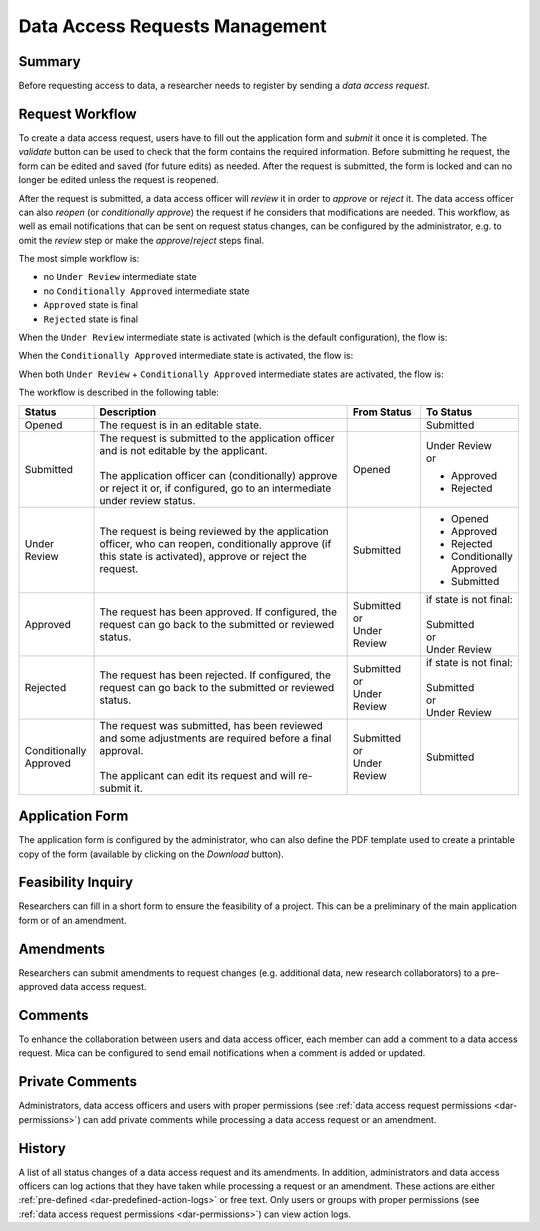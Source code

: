 .. _dar:

Data Access Requests Management
===============================

Summary
~~~~~~~

Before requesting access to data, a researcher needs to register by sending a
*data access request*.

Request Workflow
~~~~~~~~~~~~~~~~

To create a data access request, users have to fill out the application form
and *submit* it once it is completed. The *validate* button can be used to
check that the form contains the required information. Before submitting
he request, the form can be edited and saved (for future edits) as needed.
After the request is submitted, the form is locked and can no longer be
edited unless the request is reopened.

After the request is submitted, a data access officer will *review* it in order
to *approve* or *reject* it. The data access officer can also *reopen* (or
*conditionally approve*) the request if he considers that modifications are
needed. This workflow, as well as email notifications that can be sent on
request status changes, can be configured by the administrator, e.g. to omit
the *review* step or make the *approve*/*reject* steps final.

The most simple workflow is:

* no ``Under Review`` intermediate state
* no ``Conditionally Approved`` intermediate state
* ``Approved`` state is final
* ``Rejected`` state is final

.. image:: ../images/mica-dar-simple-flow.png
   :scale: 50%

When the ``Under Review`` intermediate state is activated (which is the default
configuration), the flow is:

.. image:: ../images/mica-dar-default-flow.png
   :scale: 50%

When the ``Conditionally Approved`` intermediate state is activated, the flow
is:

.. image:: ../images/mica-dar-conditionally-approved-flow.png
   :scale: 50%

When both ``Under Review`` + ``Conditionally Approved`` intermediate states are
activated, the flow is:

.. image:: ../images/mica-dar-under-review-conditionally-approved-flow.png
   :scale: 50%

The workflow is described in the following table:

.. list-table::
  :widths: 15 55 15 15
  :header-rows: 1

  * - Status
    - Description
    - From Status
    - To Status
  * - Opened
    - The request is in an editable state.
    -
    - Submitted
  * - Submitted
    - | The request is submitted to the application officer and is not editable by the applicant.
      |
      | The application officer can (conditionally) approve or reject it or, if configured, go to an intermediate under review status.
    - Opened
    - | Under Review
      | or

      * Approved
      * Rejected
  * - Under Review
    - | The request is being reviewed by the application officer, who can reopen, conditionally approve (if this state is activated), approve or reject the request.
    - Submitted
    - * Opened
      * Approved
      * Rejected
      * Conditionally Approved
      * Submitted
  * - Approved
    - | The request has been approved. If configured, the request can go back to the submitted or reviewed status.
    - | Submitted
      | or
      | Under Review
    - | if state is not final:
      |
      | Submitted
      | or
      | Under Review
  * - Rejected
    - | The request has been rejected. If configured, the request can go back to the submitted or reviewed status.
    - | Submitted
      | or
      | Under Review
    - | if state is not final:
      |
      | Submitted
      | or
      | Under Review
  * - Conditionally Approved
    - | The request was submitted, has been reviewed and some adjustments are required before a final approval.
      |
      | The applicant can edit its request and will re-submit it.
    - | Submitted
      | or
      | Under Review
    - Submitted

Application Form
~~~~~~~~~~~~~~~~

The application form is configured by the administrator, who can also define the PDF template used to create a printable copy of the form (available by clicking on the *Download* button).

Feasibility Inquiry
~~~~~~~~~~~~~~~~~~~

Researchers can fill in a short form to ensure the feasibility of a project. This can be a preliminary of the main application form or of an amendment.

Amendments
~~~~~~~~~~

Researchers can submit amendments to request changes (e.g. additional data, new research collaborators) to a pre-approved data access request.

Comments
~~~~~~~~

To enhance the collaboration between users and data access officer, each member can add a comment to a data access request. Mica can be configured to send email notifications when a comment is added or updated.

Private Comments
~~~~~~~~~~~~~~~~

Administrators, data access officers and users with proper permissions (see :ref:`data access request permissions <dar-permissions>`) can add private comments while processing a data access request or an amendment.

.. _dar-history:

History
~~~~~~~

A list of all status changes of a data access request and its amendments. In addition, administrators and data access officers can log actions that they have taken while processing a request or an amendment. These actions are either :ref:`pre-defined <dar-predefined-action-logs>` or free text. Only users or groups with proper permissions (see :ref:`data access request permissions <dar-permissions>`) can view action logs.
